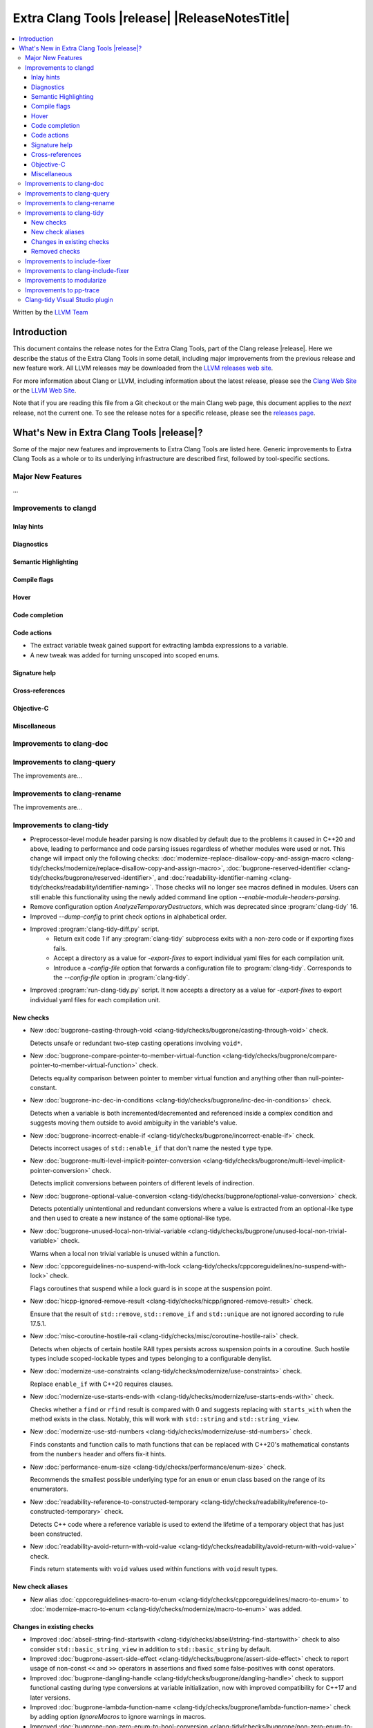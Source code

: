 ====================================================
Extra Clang Tools |release| |ReleaseNotesTitle|
====================================================

.. contents::
   :local:
   :depth: 3

Written by the `LLVM Team <https://llvm.org/>`_

.. only:: PreRelease

  .. warning::
     These are in-progress notes for the upcoming Extra Clang Tools |version| release.
     Release notes for previous releases can be found on
     `the Download Page <https://releases.llvm.org/download.html>`_.

Introduction
============

This document contains the release notes for the Extra Clang Tools, part of the
Clang release |release|. Here we describe the status of the Extra Clang Tools in
some detail, including major improvements from the previous release and new
feature work. All LLVM releases may be downloaded from the `LLVM releases web
site <https://llvm.org/releases/>`_.

For more information about Clang or LLVM, including information about
the latest release, please see the `Clang Web Site <https://clang.llvm.org>`_ or
the `LLVM Web Site <https://llvm.org>`_.

Note that if you are reading this file from a Git checkout or the
main Clang web page, this document applies to the *next* release, not
the current one. To see the release notes for a specific release, please
see the `releases page <https://llvm.org/releases/>`_.

What's New in Extra Clang Tools |release|?
==========================================

Some of the major new features and improvements to Extra Clang Tools are listed
here. Generic improvements to Extra Clang Tools as a whole or to its underlying
infrastructure are described first, followed by tool-specific sections.

Major New Features
------------------

...

Improvements to clangd
----------------------

Inlay hints
^^^^^^^^^^^

Diagnostics
^^^^^^^^^^^

Semantic Highlighting
^^^^^^^^^^^^^^^^^^^^^

Compile flags
^^^^^^^^^^^^^

Hover
^^^^^

Code completion
^^^^^^^^^^^^^^^

Code actions
^^^^^^^^^^^^

- The extract variable tweak gained support for extracting lambda expressions to a variable.
- A new tweak was added for turning unscoped into scoped enums.

Signature help
^^^^^^^^^^^^^^

Cross-references
^^^^^^^^^^^^^^^^

Objective-C
^^^^^^^^^^^

Miscellaneous
^^^^^^^^^^^^^

Improvements to clang-doc
-------------------------

Improvements to clang-query
---------------------------

The improvements are...

Improvements to clang-rename
----------------------------

The improvements are...

Improvements to clang-tidy
--------------------------

- Preprocessor-level module header parsing is now disabled by default due to
  the problems it caused in C++20 and above, leading to performance and code
  parsing issues regardless of whether modules were used or not. This change
  will impact only the following checks:
  :doc:`modernize-replace-disallow-copy-and-assign-macro
  <clang-tidy/checks/modernize/replace-disallow-copy-and-assign-macro>`,
  :doc:`bugprone-reserved-identifier
  <clang-tidy/checks/bugprone/reserved-identifier>`, and
  :doc:`readability-identifier-naming
  <clang-tidy/checks/readability/identifier-naming>`. Those checks will no
  longer see macros defined in modules. Users can still enable this
  functionality using the newly added command line option
  `--enable-module-headers-parsing`.

- Remove configuration option `AnalyzeTemporaryDestructors`, which was deprecated since
  :program:`clang-tidy` 16.

- Improved `--dump-config` to print check options in alphabetical order.

- Improved :program:`clang-tidy-diff.py` script. 
    * Return exit code `1` if any :program:`clang-tidy` subprocess exits with
      a non-zero code or if exporting fixes fails.

    * Accept a directory as a value for `-export-fixes` to export individual
      yaml files for each compilation unit.

    * Introduce a `-config-file` option that forwards a configuration file to
      :program:`clang-tidy`. Corresponds to the `--config-file` option in
      :program:`clang-tidy`.

- Improved :program:`run-clang-tidy.py` script. It now accepts a directory
  as a value for `-export-fixes` to export individual yaml files for each
  compilation unit.


New checks
^^^^^^^^^^

- New :doc:`bugprone-casting-through-void
  <clang-tidy/checks/bugprone/casting-through-void>` check.

  Detects unsafe or redundant two-step casting operations involving ``void*``.

- New :doc:`bugprone-compare-pointer-to-member-virtual-function
  <clang-tidy/checks/bugprone/compare-pointer-to-member-virtual-function>` check.

  Detects equality comparison between pointer to member virtual function and
  anything other than null-pointer-constant.

- New :doc:`bugprone-inc-dec-in-conditions
  <clang-tidy/checks/bugprone/inc-dec-in-conditions>` check.

  Detects when a variable is both incremented/decremented and referenced inside
  a complex condition and suggests moving them outside to avoid ambiguity in
  the variable's value.

- New :doc:`bugprone-incorrect-enable-if
  <clang-tidy/checks/bugprone/incorrect-enable-if>` check.

  Detects incorrect usages of ``std::enable_if`` that don't name the nested
  ``type`` type.

- New :doc:`bugprone-multi-level-implicit-pointer-conversion
  <clang-tidy/checks/bugprone/multi-level-implicit-pointer-conversion>` check.

  Detects implicit conversions between pointers of different levels of
  indirection.

- New :doc:`bugprone-optional-value-conversion
  <clang-tidy/checks/bugprone/optional-value-conversion>` check.

  Detects potentially unintentional and redundant conversions where a value is
  extracted from an optional-like type and then used to create a new instance
  of the same optional-like type.

- New :doc:`bugprone-unused-local-non-trivial-variable
  <clang-tidy/checks/bugprone/unused-local-non-trivial-variable>` check.

  Warns when a local non trivial variable is unused within a function.

- New :doc:`cppcoreguidelines-no-suspend-with-lock
  <clang-tidy/checks/cppcoreguidelines/no-suspend-with-lock>` check.

  Flags coroutines that suspend while a lock guard is in scope at the
  suspension point.

- New :doc:`hicpp-ignored-remove-result
  <clang-tidy/checks/hicpp/ignored-remove-result>` check.

  Ensure that the result of ``std::remove``, ``std::remove_if`` and
  ``std::unique`` are not ignored according to rule 17.5.1.

- New :doc:`misc-coroutine-hostile-raii
  <clang-tidy/checks/misc/coroutine-hostile-raii>` check.

  Detects when objects of certain hostile RAII types persists across suspension
  points in a coroutine. Such hostile types include scoped-lockable types and
  types belonging to a configurable denylist.

- New :doc:`modernize-use-constraints
  <clang-tidy/checks/modernize/use-constraints>` check.

  Replace ``enable_if`` with C++20 requires clauses.

- New :doc:`modernize-use-starts-ends-with
  <clang-tidy/checks/modernize/use-starts-ends-with>` check.

  Checks whether a ``find`` or ``rfind`` result is compared with 0 and suggests
  replacing with ``starts_with`` when the method exists in the class. Notably,
  this will work with ``std::string`` and ``std::string_view``.

- New :doc:`modernize-use-std-numbers
  <clang-tidy/checks/modernize/use-std-numbers>` check.

  Finds constants and function calls to math functions that can be replaced
  with C++20's mathematical constants from the ``numbers`` header and
  offers fix-it hints.

- New :doc:`performance-enum-size
  <clang-tidy/checks/performance/enum-size>` check.

  Recommends the smallest possible underlying type for an ``enum`` or ``enum``
  class based on the range of its enumerators.

- New :doc:`readability-reference-to-constructed-temporary
  <clang-tidy/checks/readability/reference-to-constructed-temporary>` check.

  Detects C++ code where a reference variable is used to extend the lifetime
  of a temporary object that has just been constructed.

- New :doc:`readability-avoid-return-with-void-value
  <clang-tidy/checks/readability/avoid-return-with-void-value>` check.

  Finds return statements with ``void`` values used within functions with
  ``void`` result types.

New check aliases
^^^^^^^^^^^^^^^^^

- New alias :doc:`cppcoreguidelines-macro-to-enum
  <clang-tidy/checks/cppcoreguidelines/macro-to-enum>` to :doc:`modernize-macro-to-enum
  <clang-tidy/checks/modernize/macro-to-enum>` was added.

Changes in existing checks
^^^^^^^^^^^^^^^^^^^^^^^^^^

- Improved :doc:`abseil-string-find-startswith
  <clang-tidy/checks/abseil/string-find-startswith>` check to also consider
  ``std::basic_string_view`` in addition to ``std::basic_string`` by default.

- Improved :doc:`bugprone-assert-side-effect
  <clang-tidy/checks/bugprone/assert-side-effect>` check to report usage of
  non-const ``<<`` and ``>>`` operators in assertions and fixed some false-positives
  with const operators.

- Improved :doc:`bugprone-dangling-handle
  <clang-tidy/checks/bugprone/dangling-handle>` check to support functional
  casting during type conversions at variable initialization, now with improved
  compatibility for C++17 and later versions.

- Improved :doc:`bugprone-lambda-function-name
  <clang-tidy/checks/bugprone/lambda-function-name>` check by adding option
  `IgnoreMacros` to ignore warnings in macros.

- Improved :doc:`bugprone-non-zero-enum-to-bool-conversion
  <clang-tidy/checks/bugprone/non-zero-enum-to-bool-conversion>` check by
  eliminating false positives resulting from direct usage of bitwise operators.

- Improved :doc:`bugprone-reserved-identifier
  <clang-tidy/checks/bugprone/reserved-identifier>` check, so that it does not
  warn on macros starting with underscore and lowercase letter.

- Improved :doc:`bugprone-sizeof-expression
  <clang-tidy/checks/bugprone/sizeof-expression>` check diagnostics to precisely
  highlight specific locations, providing more accurate guidance.

- Improved :doc:`bugprone-unchecked-optional-access
  <clang-tidy/checks/bugprone/unchecked-optional-access>` check, so that it does
  not crash during handling of optional values.

- Improved :doc:`bugprone-undefined-memory-manipulation
  <clang-tidy/checks/bugprone/undefined-memory-manipulation>` check to support
  fixed-size arrays of non-trivial types.

- Improved :doc:`bugprone-unused-return-value
  <clang-tidy/checks/bugprone/unused-return-value>` check diagnostic message,
  added support for detection of unused results when cast to non-``void`` type.
  Casting to ``void`` no longer suppresses issues by default, control this
  behavior with the new `AllowCastToVoid` option.

- Improved :doc:`cppcoreguidelines-avoid-non-const-global-variables
  <clang-tidy/checks/cppcoreguidelines/avoid-non-const-global-variables>` check
  to ignore ``static`` variables declared within the scope of
  ``class``/``struct``.

- Improved :doc:`cppcoreguidelines-avoid-reference-coroutine-parameters
  <clang-tidy/checks/cppcoreguidelines/avoid-reference-coroutine-parameters>`
  check to ignore false positives related to matching parameters of non
  coroutine functions and increase issue detection for cases involving type
  aliases with references.

- Improved :doc:`cppcoreguidelines-narrowing-conversions
  <clang-tidy/checks/cppcoreguidelines/narrowing-conversions>` check by
  extending the `IgnoreConversionFromTypes` option to include types without a
  declaration, such as built-in types.

- Improved :doc:`cppcoreguidelines-prefer-member-initializer
  <clang-tidy/checks/cppcoreguidelines/prefer-member-initializer>` check to
  ignore delegate constructors and ignore re-assignment for reference or when
  initialization depend on field that is initialized before.

- Improved :doc:`cppcoreguidelines-pro-bounds-array-to-pointer-decay
  <clang-tidy/checks/cppcoreguidelines/pro-bounds-array-to-pointer-decay>` check
  to ignore predefined expression (e.g., ``__func__``, ...).

- Improved :doc:`cppcoreguidelines-pro-bounds-constant-array-index
  <clang-tidy/checks/cppcoreguidelines/pro-bounds-constant-array-index>` check
  to perform checks on derived classes of  ``std::array``.

- Improved :doc:`cppcoreguidelines-pro-type-const-cast
  <clang-tidy/checks/cppcoreguidelines/pro-type-const-cast>` check to ignore
  casts to ``const`` or ``volatile`` type (controlled by `StrictMode` option)
  and casts in implicitly invoked code.

- Improved :doc:`cppcoreguidelines-pro-type-member-init
  <clang-tidy/checks/cppcoreguidelines/pro-type-member-init>` check to ignore
  dependent delegate constructors.

- Improved :doc:`cppcoreguidelines-pro-type-static-cast-downcast
  <clang-tidy/checks/cppcoreguidelines/pro-type-static-cast-downcast>` check to
  disregard casts on non-polymorphic types when the `StrictMode` option is set
  to `false`.

- Improved :doc:`cppcoreguidelines-pro-type-vararg
  <clang-tidy/checks/cppcoreguidelines/pro-type-vararg>` check to ignore
  false-positives in unevaluated context (e.g., ``decltype``, ``sizeof``, ...).

- Improved :doc:`cppcoreguidelines-rvalue-reference-param-not-moved
  <clang-tidy/checks/cppcoreguidelines/rvalue-reference-param-not-moved>` check
  to ignore unused parameters when they are marked as unused and parameters of
  deleted functions and constructors.

- Improved :doc:`llvm-namespace-comment
  <clang-tidy/checks/llvm/namespace-comment>` check to provide fixes for
  ``inline`` namespaces in the same format as :program:`clang-format`.

- Improved :doc:`llvmlibc-callee-namespace
  <clang-tidy/checks/llvmlibc/callee-namespace>` to support
  customizable namespace. This matches the change made to implementation in
  namespace.

- Improved :doc:`llvmlibc-implementation-in-namespace
  <clang-tidy/checks/llvmlibc/implementation-in-namespace>` to support
  customizable namespace. This further allows for testing the libc when the
  system-libc is also LLVM's libc.

- Improved :doc:`llvmlibc-inline-function-decl
  <clang-tidy/checks/llvmlibc/inline-function-decl>` to properly ignore implicit
  functions, such as struct constructors, and explicitly deleted functions.

- Improved :doc:`misc-const-correctness
  <clang-tidy/checks/misc/const-correctness>` check to avoid false positive when
  using pointer to member function. Additionally, the check no longer emits
  a diagnostic when a variable that is not type-dependent is an operand of a
  type-dependent binary operator.

- Improved :doc:`misc-include-cleaner
  <clang-tidy/checks/misc/include-cleaner>` check by adding option
  `DeduplicateFindings` to output one finding per symbol occurrence, avoid
  inserting the same header multiple times, fix a bug where `IgnoreHeaders`
  option won't work with verbatim/std headers.

- Improved :doc:`misc-redundant-expression
  <clang-tidy/checks/misc/redundant-expression>` check to ignore
  false-positives in unevaluated context (e.g., ``decltype``).

- Improved :doc:`misc-unused-using-decls
  <clang-tidy/checks/misc/unused-using-decls>` check to avoid false positive when
  using in elaborated type.

- Improved :doc:`modernize-avoid-bind
  <clang-tidy/checks/modernize/avoid-bind>` check to
  not emit a ``return`` for fixes when the function returns ``void`` and to
  provide valid fixes for cases involving bound C++ operators.

- Improved :doc:`modernize-loop-convert
  <clang-tidy/checks/modernize/loop-convert>` to support for-loops with
  iterators initialized by free functions like ``begin``, ``end``, or ``size``
  and avoid crash for array of dependent array.

- Improved :doc:`modernize-make-shared
  <clang-tidy/checks/modernize/make-shared>` check to support
  ``std::shared_ptr`` implementations that inherit the ``reset`` method from a
  base class.

- Improved :doc:`modernize-return-braced-init-list
  <clang-tidy/checks/modernize/return-braced-init-list>` check to ignore
  false-positives when constructing the container with ``count`` copies of
  elements with value ``value``.

- Improved :doc:`modernize-use-emplace
  <clang-tidy/checks/modernize/use-emplace>` to not replace aggregates that
  ``emplace`` cannot construct with aggregate initialization.

- Improved :doc:`modernize-use-equals-delete
  <clang-tidy/checks/modernize/use-equals-delete>` check to ignore
  false-positives when special member function is actually used or implicit.

- Improved :doc:`modernize-use-nullptr
  <clang-tidy/checks/modernize/use-nullptr>` check by adding option
  `IgnoredTypes` that can be used to exclude some pointer types.

- Improved :doc:`modernize-use-std-print
  <clang-tidy/checks/modernize/use-std-print>` check to accurately generate
  fixes for reordering arguments.

- Improved :doc:`modernize-use-using
  <clang-tidy/checks/modernize/use-using>` check to fix function pointer and
  forward declared ``typedef`` correctly. Added option `IgnoreExternC` to ignore ``typedef``
  declaration in ``extern "C"`` scope.

- Improved :doc:`performance-faster-string-find
  <clang-tidy/checks/performance/faster-string-find>` check to properly escape
  single quotes.

- Improved :doc:`performance-noexcept-move-constructor
  <clang-tidy/checks/performance/noexcept-move-constructor>` to better handle
  conditional noexcept expressions, eliminating false-positives.

- Improved :doc:`performance-noexcept-swap
  <clang-tidy/checks/performance/noexcept-swap>` check to enforce a stricter
  match with the swap function signature and better handling of condition
  noexcept expressions, eliminating false-positives.

- Improved :doc:`readability-braces-around-statements
  <clang-tidy/checks/readability/braces-around-statements>` check to
  ignore false-positive for ``if constexpr`` in lambda expression.

- Improved :doc:`readability-avoid-const-params-in-decls
  <clang-tidy/checks/readability/avoid-const-params-in-decls>` diagnositics to
  highlight the const location

- Improved :doc:`readability-container-contains
  <clang-tidy/checks/readability/container-contains>` to correctly handle
  interger literals with suffixes in fix-its.

- Improved :doc:`readability-container-size-empty
  <clang-tidy/checks/readability/container-size-empty>` check to
  detect comparison between string and empty string literals and support
  ``length()`` method as an alternative to ``size()``.

- Improved :doc:`readability-function-size
  <clang-tidy/checks/readability/function-size>` check configuration to use
  `none` rather than `-1` to disable some parameters.

- Improved :doc:`readability-identifier-naming
  <clang-tidy/checks/readability/identifier-naming>` check to issue accurate
  warnings when a type's forward declaration precedes its definition.
  Additionally, it now provides appropriate warnings for ``struct`` and
  ``union`` in C, while also incorporating support for the
  ``Leading_upper_snake_case`` naming convention. The handling of ``typedef``
  has been enhanced, particularly within complex types like function pointers
  and cases where style checks were omitted when functions started with macros.
  Added support for C++20 ``concept`` declarations. ``Camel_Snake_Case`` and
  ``camel_Snake_Case`` now detect more invalid identifier names. Fields in
  anonymous records (i.e. anonymous structs and unions) now can be checked with
  the naming rules associated with their enclosing scopes rather than the naming
  rules of public struct/union members.

- Improved :doc:`readability-implicit-bool-conversion
  <clang-tidy/checks/readability/implicit-bool-conversion>` check to take
  do-while loops into account for the `AllowIntegerConditions` and
  `AllowPointerConditions` options. It also now provides more consistent
  suggestions when parentheses are added to the return value.

- Improved :doc:`readability-misleading-indentation
  <clang-tidy/checks/readability/misleading-indentation>` check to ignore
  false-positives for line started with empty macro.

- Improved :doc:`readability-non-const-parameter
  <clang-tidy/checks/readability/non-const-parameter>` check to ignore
  false-positives in initializer list of record.

- Improved :doc:`readability-simplify-subscript-expr
  <clang-tidy/checks/readability/simplify-subscript-expr>` check by extending
  the default value of the `Types` option to include ``std::span``.

- Improved :doc:`readability-static-accessed-through-instance
  <clang-tidy/checks/readability/static-accessed-through-instance>` check to
  identify calls to static member functions with out-of-class inline definitions.

Removed checks
^^^^^^^^^^^^^^

Improvements to include-fixer
-----------------------------

The improvements are...

Improvements to clang-include-fixer
-----------------------------------

The improvements are...

Improvements to modularize
--------------------------

The improvements are...

Improvements to pp-trace
------------------------

Clang-tidy Visual Studio plugin
-------------------------------

